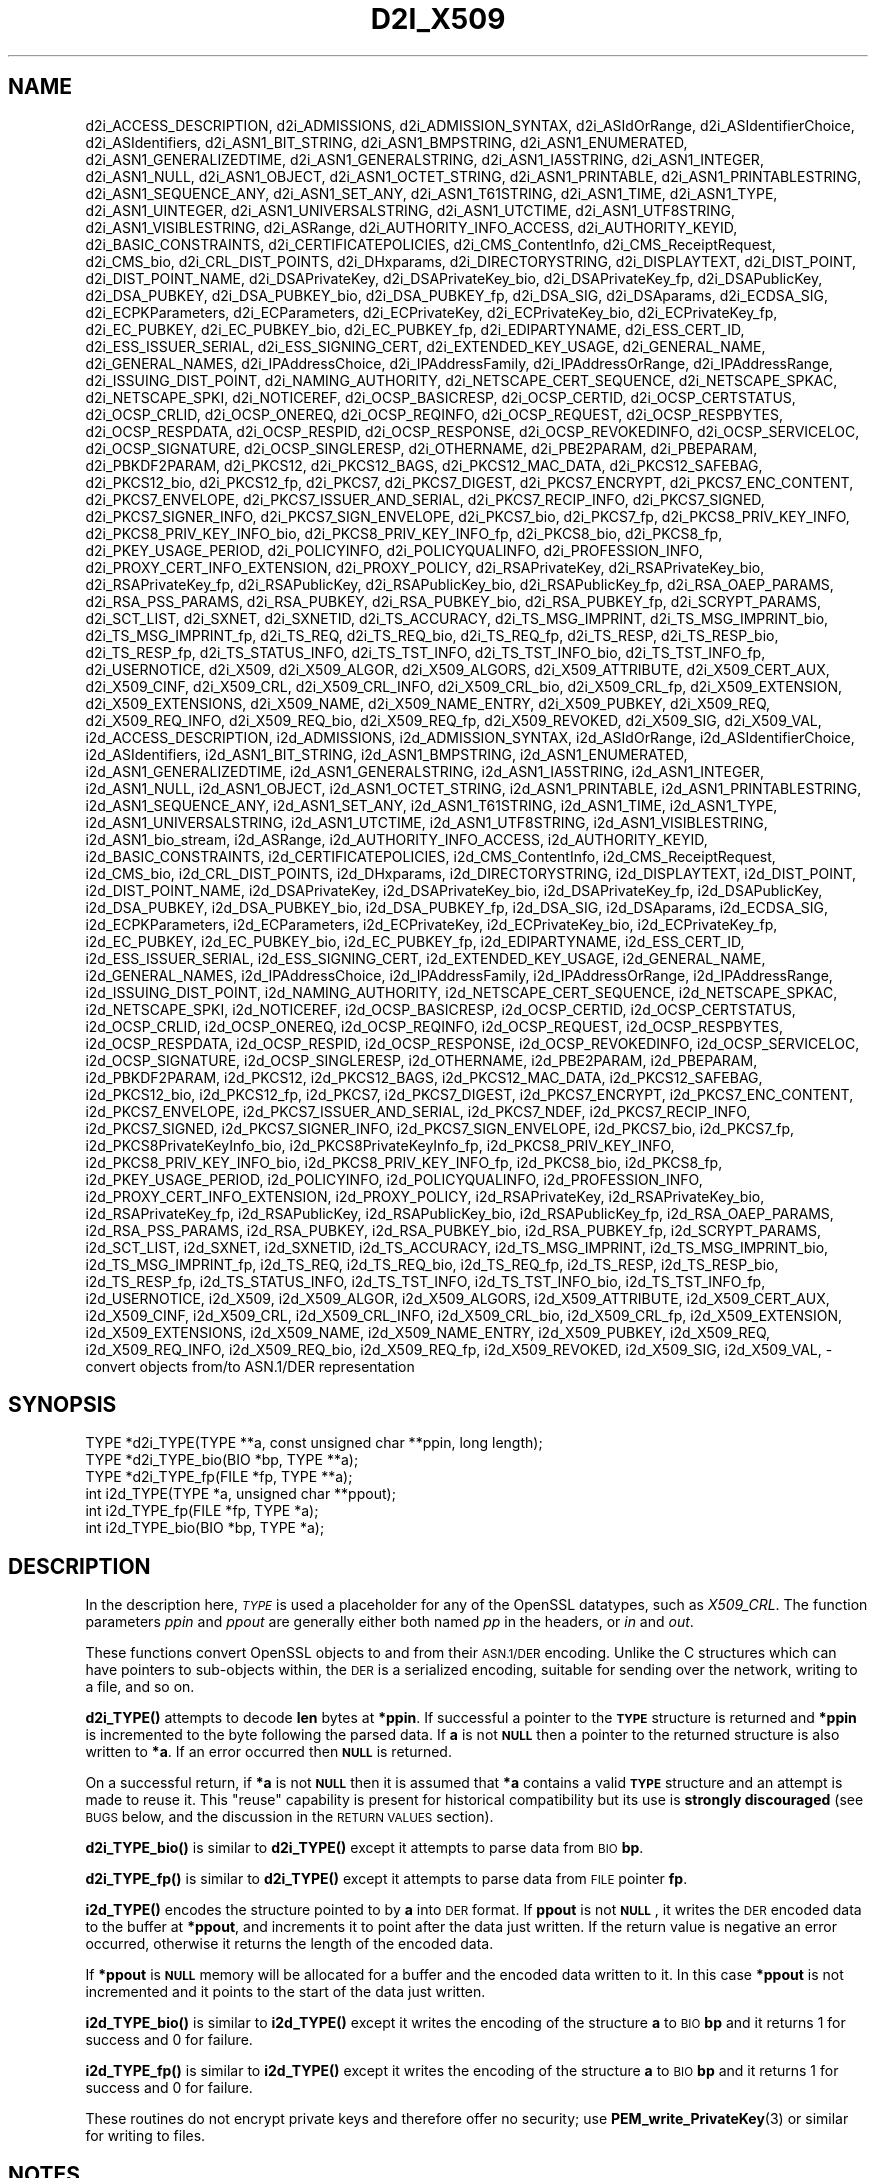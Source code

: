 .\" Automatically generated by Pod::Man 4.14 (Pod::Simple 3.42)
.\"
.\" Standard preamble:
.\" ========================================================================
.de Sp \" Vertical space (when we can't use .PP)
.if t .sp .5v
.if n .sp
..
.de Vb \" Begin verbatim text
.ft CW
.nf
.ne \\$1
..
.de Ve \" End verbatim text
.ft R
.fi
..
.\" Set up some character translations and predefined strings.  \*(-- will
.\" give an unbreakable dash, \*(PI will give pi, \*(L" will give a left
.\" double quote, and \*(R" will give a right double quote.  \*(C+ will
.\" give a nicer C++.  Capital omega is used to do unbreakable dashes and
.\" therefore won't be available.  \*(C` and \*(C' expand to `' in nroff,
.\" nothing in troff, for use with C<>.
.tr \(*W-
.ds C+ C\v'-.1v'\h'-1p'\s-2+\h'-1p'+\s0\v'.1v'\h'-1p'
.ie n \{\
.    ds -- \(*W-
.    ds PI pi
.    if (\n(.H=4u)&(1m=24u) .ds -- \(*W\h'-12u'\(*W\h'-12u'-\" diablo 10 pitch
.    if (\n(.H=4u)&(1m=20u) .ds -- \(*W\h'-12u'\(*W\h'-8u'-\"  diablo 12 pitch
.    ds L" ""
.    ds R" ""
.    ds C` ""
.    ds C' ""
'br\}
.el\{\
.    ds -- \|\(em\|
.    ds PI \(*p
.    ds L" ``
.    ds R" ''
.    ds C`
.    ds C'
'br\}
.\"
.\" Escape single quotes in literal strings from groff's Unicode transform.
.ie \n(.g .ds Aq \(aq
.el       .ds Aq '
.\"
.\" If the F register is >0, we'll generate index entries on stderr for
.\" titles (.TH), headers (.SH), subsections (.SS), items (.Ip), and index
.\" entries marked with X<> in POD.  Of course, you'll have to process the
.\" output yourself in some meaningful fashion.
.\"
.\" Avoid warning from groff about undefined register 'F'.
.de IX
..
.nr rF 0
.if \n(.g .if rF .nr rF 1
.if (\n(rF:(\n(.g==0)) \{\
.    if \nF \{\
.        de IX
.        tm Index:\\$1\t\\n%\t"\\$2"
..
.        if !\nF==2 \{\
.            nr % 0
.            nr F 2
.        \}
.    \}
.\}
.rr rF
.\"
.\" Accent mark definitions (@(#)ms.acc 1.5 88/02/08 SMI; from UCB 4.2).
.\" Fear.  Run.  Save yourself.  No user-serviceable parts.
.    \" fudge factors for nroff and troff
.if n \{\
.    ds #H 0
.    ds #V .8m
.    ds #F .3m
.    ds #[ \f1
.    ds #] \fP
.\}
.if t \{\
.    ds #H ((1u-(\\\\n(.fu%2u))*.13m)
.    ds #V .6m
.    ds #F 0
.    ds #[ \&
.    ds #] \&
.\}
.    \" simple accents for nroff and troff
.if n \{\
.    ds ' \&
.    ds ` \&
.    ds ^ \&
.    ds , \&
.    ds ~ ~
.    ds /
.\}
.if t \{\
.    ds ' \\k:\h'-(\\n(.wu*8/10-\*(#H)'\'\h"|\\n:u"
.    ds ` \\k:\h'-(\\n(.wu*8/10-\*(#H)'\`\h'|\\n:u'
.    ds ^ \\k:\h'-(\\n(.wu*10/11-\*(#H)'^\h'|\\n:u'
.    ds , \\k:\h'-(\\n(.wu*8/10)',\h'|\\n:u'
.    ds ~ \\k:\h'-(\\n(.wu-\*(#H-.1m)'~\h'|\\n:u'
.    ds / \\k:\h'-(\\n(.wu*8/10-\*(#H)'\z\(sl\h'|\\n:u'
.\}
.    \" troff and (daisy-wheel) nroff accents
.ds : \\k:\h'-(\\n(.wu*8/10-\*(#H+.1m+\*(#F)'\v'-\*(#V'\z.\h'.2m+\*(#F'.\h'|\\n:u'\v'\*(#V'
.ds 8 \h'\*(#H'\(*b\h'-\*(#H'
.ds o \\k:\h'-(\\n(.wu+\w'\(de'u-\*(#H)/2u'\v'-.3n'\*(#[\z\(de\v'.3n'\h'|\\n:u'\*(#]
.ds d- \h'\*(#H'\(pd\h'-\w'~'u'\v'-.25m'\f2\(hy\fP\v'.25m'\h'-\*(#H'
.ds D- D\\k:\h'-\w'D'u'\v'-.11m'\z\(hy\v'.11m'\h'|\\n:u'
.ds th \*(#[\v'.3m'\s+1I\s-1\v'-.3m'\h'-(\w'I'u*2/3)'\s-1o\s+1\*(#]
.ds Th \*(#[\s+2I\s-2\h'-\w'I'u*3/5'\v'-.3m'o\v'.3m'\*(#]
.ds ae a\h'-(\w'a'u*4/10)'e
.ds Ae A\h'-(\w'A'u*4/10)'E
.    \" corrections for vroff
.if v .ds ~ \\k:\h'-(\\n(.wu*9/10-\*(#H)'\s-2\u~\d\s+2\h'|\\n:u'
.if v .ds ^ \\k:\h'-(\\n(.wu*10/11-\*(#H)'\v'-.4m'^\v'.4m'\h'|\\n:u'
.    \" for low resolution devices (crt and lpr)
.if \n(.H>23 .if \n(.V>19 \
\{\
.    ds : e
.    ds 8 ss
.    ds o a
.    ds d- d\h'-1'\(ga
.    ds D- D\h'-1'\(hy
.    ds th \o'bp'
.    ds Th \o'LP'
.    ds ae ae
.    ds Ae AE
.\}
.rm #[ #] #H #V #F C
.\" ========================================================================
.\"
.IX Title "D2I_X509 3"
.TH D2I_X509 3 "2021-03-25" "1.1.1k" "OpenSSL"
.\" For nroff, turn off justification.  Always turn off hyphenation; it makes
.\" way too many mistakes in technical documents.
.if n .ad l
.nh
.SH "NAME"
d2i_ACCESS_DESCRIPTION, d2i_ADMISSIONS, d2i_ADMISSION_SYNTAX, d2i_ASIdOrRange, d2i_ASIdentifierChoice, d2i_ASIdentifiers, d2i_ASN1_BIT_STRING, d2i_ASN1_BMPSTRING, d2i_ASN1_ENUMERATED, d2i_ASN1_GENERALIZEDTIME, d2i_ASN1_GENERALSTRING, d2i_ASN1_IA5STRING, d2i_ASN1_INTEGER, d2i_ASN1_NULL, d2i_ASN1_OBJECT, d2i_ASN1_OCTET_STRING, d2i_ASN1_PRINTABLE, d2i_ASN1_PRINTABLESTRING, d2i_ASN1_SEQUENCE_ANY, d2i_ASN1_SET_ANY, d2i_ASN1_T61STRING, d2i_ASN1_TIME, d2i_ASN1_TYPE, d2i_ASN1_UINTEGER, d2i_ASN1_UNIVERSALSTRING, d2i_ASN1_UTCTIME, d2i_ASN1_UTF8STRING, d2i_ASN1_VISIBLESTRING, d2i_ASRange, d2i_AUTHORITY_INFO_ACCESS, d2i_AUTHORITY_KEYID, d2i_BASIC_CONSTRAINTS, d2i_CERTIFICATEPOLICIES, d2i_CMS_ContentInfo, d2i_CMS_ReceiptRequest, d2i_CMS_bio, d2i_CRL_DIST_POINTS, d2i_DHxparams, d2i_DIRECTORYSTRING, d2i_DISPLAYTEXT, d2i_DIST_POINT, d2i_DIST_POINT_NAME, d2i_DSAPrivateKey, d2i_DSAPrivateKey_bio, d2i_DSAPrivateKey_fp, d2i_DSAPublicKey, d2i_DSA_PUBKEY, d2i_DSA_PUBKEY_bio, d2i_DSA_PUBKEY_fp, d2i_DSA_SIG, d2i_DSAparams, d2i_ECDSA_SIG, d2i_ECPKParameters, d2i_ECParameters, d2i_ECPrivateKey, d2i_ECPrivateKey_bio, d2i_ECPrivateKey_fp, d2i_EC_PUBKEY, d2i_EC_PUBKEY_bio, d2i_EC_PUBKEY_fp, d2i_EDIPARTYNAME, d2i_ESS_CERT_ID, d2i_ESS_ISSUER_SERIAL, d2i_ESS_SIGNING_CERT, d2i_EXTENDED_KEY_USAGE, d2i_GENERAL_NAME, d2i_GENERAL_NAMES, d2i_IPAddressChoice, d2i_IPAddressFamily, d2i_IPAddressOrRange, d2i_IPAddressRange, d2i_ISSUING_DIST_POINT, d2i_NAMING_AUTHORITY, d2i_NETSCAPE_CERT_SEQUENCE, d2i_NETSCAPE_SPKAC, d2i_NETSCAPE_SPKI, d2i_NOTICEREF, d2i_OCSP_BASICRESP, d2i_OCSP_CERTID, d2i_OCSP_CERTSTATUS, d2i_OCSP_CRLID, d2i_OCSP_ONEREQ, d2i_OCSP_REQINFO, d2i_OCSP_REQUEST, d2i_OCSP_RESPBYTES, d2i_OCSP_RESPDATA, d2i_OCSP_RESPID, d2i_OCSP_RESPONSE, d2i_OCSP_REVOKEDINFO, d2i_OCSP_SERVICELOC, d2i_OCSP_SIGNATURE, d2i_OCSP_SINGLERESP, d2i_OTHERNAME, d2i_PBE2PARAM, d2i_PBEPARAM, d2i_PBKDF2PARAM, d2i_PKCS12, d2i_PKCS12_BAGS, d2i_PKCS12_MAC_DATA, d2i_PKCS12_SAFEBAG, d2i_PKCS12_bio, d2i_PKCS12_fp, d2i_PKCS7, d2i_PKCS7_DIGEST, d2i_PKCS7_ENCRYPT, d2i_PKCS7_ENC_CONTENT, d2i_PKCS7_ENVELOPE, d2i_PKCS7_ISSUER_AND_SERIAL, d2i_PKCS7_RECIP_INFO, d2i_PKCS7_SIGNED, d2i_PKCS7_SIGNER_INFO, d2i_PKCS7_SIGN_ENVELOPE, d2i_PKCS7_bio, d2i_PKCS7_fp, d2i_PKCS8_PRIV_KEY_INFO, d2i_PKCS8_PRIV_KEY_INFO_bio, d2i_PKCS8_PRIV_KEY_INFO_fp, d2i_PKCS8_bio, d2i_PKCS8_fp, d2i_PKEY_USAGE_PERIOD, d2i_POLICYINFO, d2i_POLICYQUALINFO, d2i_PROFESSION_INFO, d2i_PROXY_CERT_INFO_EXTENSION, d2i_PROXY_POLICY, d2i_RSAPrivateKey, d2i_RSAPrivateKey_bio, d2i_RSAPrivateKey_fp, d2i_RSAPublicKey, d2i_RSAPublicKey_bio, d2i_RSAPublicKey_fp, d2i_RSA_OAEP_PARAMS, d2i_RSA_PSS_PARAMS, d2i_RSA_PUBKEY, d2i_RSA_PUBKEY_bio, d2i_RSA_PUBKEY_fp, d2i_SCRYPT_PARAMS, d2i_SCT_LIST, d2i_SXNET, d2i_SXNETID, d2i_TS_ACCURACY, d2i_TS_MSG_IMPRINT, d2i_TS_MSG_IMPRINT_bio, d2i_TS_MSG_IMPRINT_fp, d2i_TS_REQ, d2i_TS_REQ_bio, d2i_TS_REQ_fp, d2i_TS_RESP, d2i_TS_RESP_bio, d2i_TS_RESP_fp, d2i_TS_STATUS_INFO, d2i_TS_TST_INFO, d2i_TS_TST_INFO_bio, d2i_TS_TST_INFO_fp, d2i_USERNOTICE, d2i_X509, d2i_X509_ALGOR, d2i_X509_ALGORS, d2i_X509_ATTRIBUTE, d2i_X509_CERT_AUX, d2i_X509_CINF, d2i_X509_CRL, d2i_X509_CRL_INFO, d2i_X509_CRL_bio, d2i_X509_CRL_fp, d2i_X509_EXTENSION, d2i_X509_EXTENSIONS, d2i_X509_NAME, d2i_X509_NAME_ENTRY, d2i_X509_PUBKEY, d2i_X509_REQ, d2i_X509_REQ_INFO, d2i_X509_REQ_bio, d2i_X509_REQ_fp, d2i_X509_REVOKED, d2i_X509_SIG, d2i_X509_VAL, i2d_ACCESS_DESCRIPTION, i2d_ADMISSIONS, i2d_ADMISSION_SYNTAX, i2d_ASIdOrRange, i2d_ASIdentifierChoice, i2d_ASIdentifiers, i2d_ASN1_BIT_STRING, i2d_ASN1_BMPSTRING, i2d_ASN1_ENUMERATED, i2d_ASN1_GENERALIZEDTIME, i2d_ASN1_GENERALSTRING, i2d_ASN1_IA5STRING, i2d_ASN1_INTEGER, i2d_ASN1_NULL, i2d_ASN1_OBJECT, i2d_ASN1_OCTET_STRING, i2d_ASN1_PRINTABLE, i2d_ASN1_PRINTABLESTRING, i2d_ASN1_SEQUENCE_ANY, i2d_ASN1_SET_ANY, i2d_ASN1_T61STRING, i2d_ASN1_TIME, i2d_ASN1_TYPE, i2d_ASN1_UNIVERSALSTRING, i2d_ASN1_UTCTIME, i2d_ASN1_UTF8STRING, i2d_ASN1_VISIBLESTRING, i2d_ASN1_bio_stream, i2d_ASRange, i2d_AUTHORITY_INFO_ACCESS, i2d_AUTHORITY_KEYID, i2d_BASIC_CONSTRAINTS, i2d_CERTIFICATEPOLICIES, i2d_CMS_ContentInfo, i2d_CMS_ReceiptRequest, i2d_CMS_bio, i2d_CRL_DIST_POINTS, i2d_DHxparams, i2d_DIRECTORYSTRING, i2d_DISPLAYTEXT, i2d_DIST_POINT, i2d_DIST_POINT_NAME, i2d_DSAPrivateKey, i2d_DSAPrivateKey_bio, i2d_DSAPrivateKey_fp, i2d_DSAPublicKey, i2d_DSA_PUBKEY, i2d_DSA_PUBKEY_bio, i2d_DSA_PUBKEY_fp, i2d_DSA_SIG, i2d_DSAparams, i2d_ECDSA_SIG, i2d_ECPKParameters, i2d_ECParameters, i2d_ECPrivateKey, i2d_ECPrivateKey_bio, i2d_ECPrivateKey_fp, i2d_EC_PUBKEY, i2d_EC_PUBKEY_bio, i2d_EC_PUBKEY_fp, i2d_EDIPARTYNAME, i2d_ESS_CERT_ID, i2d_ESS_ISSUER_SERIAL, i2d_ESS_SIGNING_CERT, i2d_EXTENDED_KEY_USAGE, i2d_GENERAL_NAME, i2d_GENERAL_NAMES, i2d_IPAddressChoice, i2d_IPAddressFamily, i2d_IPAddressOrRange, i2d_IPAddressRange, i2d_ISSUING_DIST_POINT, i2d_NAMING_AUTHORITY, i2d_NETSCAPE_CERT_SEQUENCE, i2d_NETSCAPE_SPKAC, i2d_NETSCAPE_SPKI, i2d_NOTICEREF, i2d_OCSP_BASICRESP, i2d_OCSP_CERTID, i2d_OCSP_CERTSTATUS, i2d_OCSP_CRLID, i2d_OCSP_ONEREQ, i2d_OCSP_REQINFO, i2d_OCSP_REQUEST, i2d_OCSP_RESPBYTES, i2d_OCSP_RESPDATA, i2d_OCSP_RESPID, i2d_OCSP_RESPONSE, i2d_OCSP_REVOKEDINFO, i2d_OCSP_SERVICELOC, i2d_OCSP_SIGNATURE, i2d_OCSP_SINGLERESP, i2d_OTHERNAME, i2d_PBE2PARAM, i2d_PBEPARAM, i2d_PBKDF2PARAM, i2d_PKCS12, i2d_PKCS12_BAGS, i2d_PKCS12_MAC_DATA, i2d_PKCS12_SAFEBAG, i2d_PKCS12_bio, i2d_PKCS12_fp, i2d_PKCS7, i2d_PKCS7_DIGEST, i2d_PKCS7_ENCRYPT, i2d_PKCS7_ENC_CONTENT, i2d_PKCS7_ENVELOPE, i2d_PKCS7_ISSUER_AND_SERIAL, i2d_PKCS7_NDEF, i2d_PKCS7_RECIP_INFO, i2d_PKCS7_SIGNED, i2d_PKCS7_SIGNER_INFO, i2d_PKCS7_SIGN_ENVELOPE, i2d_PKCS7_bio, i2d_PKCS7_fp, i2d_PKCS8PrivateKeyInfo_bio, i2d_PKCS8PrivateKeyInfo_fp, i2d_PKCS8_PRIV_KEY_INFO, i2d_PKCS8_PRIV_KEY_INFO_bio, i2d_PKCS8_PRIV_KEY_INFO_fp, i2d_PKCS8_bio, i2d_PKCS8_fp, i2d_PKEY_USAGE_PERIOD, i2d_POLICYINFO, i2d_POLICYQUALINFO, i2d_PROFESSION_INFO, i2d_PROXY_CERT_INFO_EXTENSION, i2d_PROXY_POLICY, i2d_RSAPrivateKey, i2d_RSAPrivateKey_bio, i2d_RSAPrivateKey_fp, i2d_RSAPublicKey, i2d_RSAPublicKey_bio, i2d_RSAPublicKey_fp, i2d_RSA_OAEP_PARAMS, i2d_RSA_PSS_PARAMS, i2d_RSA_PUBKEY, i2d_RSA_PUBKEY_bio, i2d_RSA_PUBKEY_fp, i2d_SCRYPT_PARAMS, i2d_SCT_LIST, i2d_SXNET, i2d_SXNETID, i2d_TS_ACCURACY, i2d_TS_MSG_IMPRINT, i2d_TS_MSG_IMPRINT_bio, i2d_TS_MSG_IMPRINT_fp, i2d_TS_REQ, i2d_TS_REQ_bio, i2d_TS_REQ_fp, i2d_TS_RESP, i2d_TS_RESP_bio, i2d_TS_RESP_fp, i2d_TS_STATUS_INFO, i2d_TS_TST_INFO, i2d_TS_TST_INFO_bio, i2d_TS_TST_INFO_fp, i2d_USERNOTICE, i2d_X509, i2d_X509_ALGOR, i2d_X509_ALGORS, i2d_X509_ATTRIBUTE, i2d_X509_CERT_AUX, i2d_X509_CINF, i2d_X509_CRL, i2d_X509_CRL_INFO, i2d_X509_CRL_bio, i2d_X509_CRL_fp, i2d_X509_EXTENSION, i2d_X509_EXTENSIONS, i2d_X509_NAME, i2d_X509_NAME_ENTRY, i2d_X509_PUBKEY, i2d_X509_REQ, i2d_X509_REQ_INFO, i2d_X509_REQ_bio, i2d_X509_REQ_fp, i2d_X509_REVOKED, i2d_X509_SIG, i2d_X509_VAL, \&\- convert objects from/to ASN.1/DER representation
.SH "SYNOPSIS"
.IX Header "SYNOPSIS"
.Vb 3
\& TYPE *d2i_TYPE(TYPE **a, const unsigned char **ppin, long length);
\& TYPE *d2i_TYPE_bio(BIO *bp, TYPE **a);
\& TYPE *d2i_TYPE_fp(FILE *fp, TYPE **a);
\&
\& int i2d_TYPE(TYPE *a, unsigned char **ppout);
\& int i2d_TYPE_fp(FILE *fp, TYPE *a);
\& int i2d_TYPE_bio(BIO *bp, TYPE *a);
.Ve
.SH "DESCRIPTION"
.IX Header "DESCRIPTION"
In the description here, \fI\s-1TYPE\s0\fR is used a placeholder
for any of the OpenSSL datatypes, such as \fIX509_CRL\fR.
The function parameters \fIppin\fR and \fIppout\fR are generally
either both named \fIpp\fR in the headers, or \fIin\fR and \fIout\fR.
.PP
These functions convert OpenSSL objects to and from their \s-1ASN.1/DER\s0
encoding.  Unlike the C structures which can have pointers to sub-objects
within, the \s-1DER\s0 is a serialized encoding, suitable for sending over the
network, writing to a file, and so on.
.PP
\&\fBd2i_TYPE()\fR attempts to decode \fBlen\fR bytes at \fB*ppin\fR. If successful a
pointer to the \fB\s-1TYPE\s0\fR structure is returned and \fB*ppin\fR is incremented to
the byte following the parsed data.  If \fBa\fR is not \fB\s-1NULL\s0\fR then a pointer
to the returned structure is also written to \fB*a\fR.  If an error occurred
then \fB\s-1NULL\s0\fR is returned.
.PP
On a successful return, if \fB*a\fR is not \fB\s-1NULL\s0\fR then it is assumed that \fB*a\fR
contains a valid \fB\s-1TYPE\s0\fR structure and an attempt is made to reuse it. This
\&\*(L"reuse\*(R" capability is present for historical compatibility but its use is
\&\fBstrongly discouraged\fR (see \s-1BUGS\s0 below, and the discussion in the \s-1RETURN
VALUES\s0 section).
.PP
\&\fBd2i_TYPE_bio()\fR is similar to \fBd2i_TYPE()\fR except it attempts
to parse data from \s-1BIO\s0 \fBbp\fR.
.PP
\&\fBd2i_TYPE_fp()\fR is similar to \fBd2i_TYPE()\fR except it attempts
to parse data from \s-1FILE\s0 pointer \fBfp\fR.
.PP
\&\fBi2d_TYPE()\fR encodes the structure pointed to by \fBa\fR into \s-1DER\s0 format.
If \fBppout\fR is not \fB\s-1NULL\s0\fR, it writes the \s-1DER\s0 encoded data to the buffer
at \fB*ppout\fR, and increments it to point after the data just written.
If the return value is negative an error occurred, otherwise it
returns the length of the encoded data.
.PP
If \fB*ppout\fR is \fB\s-1NULL\s0\fR memory will be allocated for a buffer and the encoded
data written to it. In this case \fB*ppout\fR is not incremented and it points
to the start of the data just written.
.PP
\&\fBi2d_TYPE_bio()\fR is similar to \fBi2d_TYPE()\fR except it writes
the encoding of the structure \fBa\fR to \s-1BIO\s0 \fBbp\fR and it
returns 1 for success and 0 for failure.
.PP
\&\fBi2d_TYPE_fp()\fR is similar to \fBi2d_TYPE()\fR except it writes
the encoding of the structure \fBa\fR to \s-1BIO\s0 \fBbp\fR and it
returns 1 for success and 0 for failure.
.PP
These routines do not encrypt private keys and therefore offer no
security; use \fBPEM_write_PrivateKey\fR\|(3) or similar for writing to files.
.SH "NOTES"
.IX Header "NOTES"
The letters \fBi\fR and \fBd\fR in \fBi2d_TYPE\fR stand for
\&\*(L"internal\*(R" (that is, an internal C structure) and \*(L"\s-1DER\*(R"\s0 respectively.
So \fBi2d_TYPE\fR converts from internal to \s-1DER.\s0
.PP
The functions can also understand \fB\s-1BER\s0\fR forms.
.PP
The actual \s-1TYPE\s0 structure passed to \fBi2d_TYPE()\fR must be a valid
populated \fB\s-1TYPE\s0\fR structure \*(-- it \fBcannot\fR simply be fed with an
empty structure such as that returned by \fBTYPE_new()\fR.
.PP
The encoded data is in binary form and may contain embedded zeros.
Therefore, any \s-1FILE\s0 pointers or BIOs should be opened in binary mode.
Functions such as \fBstrlen()\fR will \fBnot\fR return the correct length
of the encoded structure.
.PP
The ways that \fB*ppin\fR and \fB*ppout\fR are incremented after the operation
can trap the unwary. See the \fB\s-1WARNINGS\s0\fR section for some common
errors.
The reason for this-auto increment behaviour is to reflect a typical
usage of \s-1ASN1\s0 functions: after one structure is encoded or decoded
another will be processed after it.
.PP
The following points about the data types might be useful:
.IP "\fB\s-1ASN1_OBJECT\s0\fR" 4
.IX Item "ASN1_OBJECT"
Represents an \s-1ASN1 OBJECT IDENTIFIER.\s0
.IP "\fBDHparams\fR" 4
.IX Item "DHparams"
Represents a PKCS#3 \s-1DH\s0 parameters structure.
.IP "\fBDHxparams\fR" 4
.IX Item "DHxparams"
Represents an \s-1ANSI X9.42 DH\s0 parameters structure.
.IP "\fB\s-1DSA_PUBKEY\s0\fR" 4
.IX Item "DSA_PUBKEY"
Represents a \s-1DSA\s0 public key using a \fBSubjectPublicKeyInfo\fR structure.
.IP "\fBDSAPublicKey, DSAPrivateKey\fR" 4
.IX Item "DSAPublicKey, DSAPrivateKey"
Use a non-standard OpenSSL format and should be avoided; use \fB\s-1DSA_PUBKEY\s0\fR,
\&\fB\fBPEM_write_PrivateKey\fB\|(3)\fR, or similar instead.
.IP "\fB\s-1ECDSA_SIG\s0\fR" 4
.IX Item "ECDSA_SIG"
Represents an \s-1ECDSA\s0 signature.
.IP "\fBRSAPublicKey\fR" 4
.IX Item "RSAPublicKey"
Represents a PKCS#1 \s-1RSA\s0 public key structure.
.IP "\fBX509_ALGOR\fR" 4
.IX Item "X509_ALGOR"
Represents an \fBAlgorithmIdentifier\fR structure as used in \s-1IETF RFC 6960\s0 and
elsewhere.
.IP "\fBX509_Name\fR" 4
.IX Item "X509_Name"
Represents a \fBName\fR type as used for subject and issuer names in
\&\s-1IETF RFC 6960\s0 and elsewhere.
.IP "\fBX509_REQ\fR" 4
.IX Item "X509_REQ"
Represents a PKCS#10 certificate request.
.IP "\fBX509_SIG\fR" 4
.IX Item "X509_SIG"
Represents the \fBDigestInfo\fR structure defined in PKCS#1 and PKCS#7.
.SH "RETURN VALUES"
.IX Header "RETURN VALUES"
\&\fBd2i_TYPE()\fR, \fBd2i_TYPE_bio()\fR and \fBd2i_TYPE_fp()\fR return a valid \fB\s-1TYPE\s0\fR structure
or \fB\s-1NULL\s0\fR if an error occurs.  If the \*(L"reuse\*(R" capability has been used with
a valid structure being passed in via \fBa\fR, then the object is freed in
the event of error and \fB*a\fR is set to \s-1NULL.\s0
.PP
\&\fBi2d_TYPE()\fR returns the number of bytes successfully encoded or a negative
value if an error occurs.
.PP
\&\fBi2d_TYPE_bio()\fR and \fBi2d_TYPE_fp()\fR return 1 for success and 0 if an error
occurs.
.SH "EXAMPLES"
.IX Header "EXAMPLES"
Allocate and encode the \s-1DER\s0 encoding of an X509 structure:
.PP
.Vb 2
\& int len;
\& unsigned char *buf;
\&
\& buf = NULL;
\& len = i2d_X509(x, &buf);
\& if (len < 0)
\&     /* error */
.Ve
.PP
Attempt to decode a buffer:
.PP
.Vb 4
\& X509 *x;
\& unsigned char *buf;
\& const unsigned char *p;
\& int len;
\&
\& /* Set up buf and len to point to the input buffer. */
\& p = buf;
\& x = d2i_X509(NULL, &p, len);
\& if (x == NULL)
\&     /* error */
.Ve
.PP
Alternative technique:
.PP
.Vb 4
\& X509 *x;
\& unsigned char *buf;
\& const unsigned char *p;
\& int len;
\&
\& /* Set up buf and len to point to the input buffer. */
\& p = buf;
\& x = NULL;
\&
\& if (d2i_X509(&x, &p, len) == NULL)
\&     /* error */
.Ve
.SH "WARNINGS"
.IX Header "WARNINGS"
Using a temporary variable is mandatory. A common
mistake is to attempt to use a buffer directly as follows:
.PP
.Vb 2
\& int len;
\& unsigned char *buf;
\&
\& len = i2d_X509(x, NULL);
\& buf = OPENSSL_malloc(len);
\& ...
\& i2d_X509(x, &buf);
\& ...
\& OPENSSL_free(buf);
.Ve
.PP
This code will result in \fBbuf\fR apparently containing garbage because
it was incremented after the call to point after the data just written.
Also \fBbuf\fR will no longer contain the pointer allocated by \fBOPENSSL_malloc()\fR
and the subsequent call to \fBOPENSSL_free()\fR is likely to crash.
.PP
Another trap to avoid is misuse of the \fBa\fR argument to \fBd2i_TYPE()\fR:
.PP
.Vb 1
\& X509 *x;
\&
\& if (d2i_X509(&x, &p, len) == NULL)
\&     /* error */
.Ve
.PP
This will probably crash somewhere in \fBd2i_X509()\fR. The reason for this
is that the variable \fBx\fR is uninitialized and an attempt will be made to
interpret its (invalid) value as an \fBX509\fR structure, typically causing
a segmentation violation. If \fBx\fR is set to \s-1NULL\s0 first then this will not
happen.
.SH "BUGS"
.IX Header "BUGS"
In some versions of OpenSSL the \*(L"reuse\*(R" behaviour of \fBd2i_TYPE()\fR when
\&\fB*a\fR is valid is broken and some parts of the reused structure may
persist if they are not present in the new one. Additionally, in versions of
OpenSSL prior to 1.1.0, when the \*(L"reuse\*(R" behaviour is used and an error occurs
the behaviour is inconsistent. Some functions behaved as described here, while
some did not free \fB*a\fR on error and did not set \fB*a\fR to \s-1NULL.\s0
.PP
As a result of the above issues the \*(L"reuse\*(R" behaviour is strongly discouraged.
.PP
\&\fBi2d_TYPE()\fR will not return an error in many versions of OpenSSL,
if mandatory fields are not initialized due to a programming error
then the encoded structure may contain invalid data or omit the
fields entirely and will not be parsed by \fBd2i_TYPE()\fR. This may be
fixed in future so code should not assume that \fBi2d_TYPE()\fR will
always succeed.
.PP
Any function which encodes a structure (\fBi2d_TYPE()\fR,
\&\fBi2d_TYPE()\fR or \fBi2d_TYPE()\fR) may return a stale encoding if the
structure has been modified after deserialization or previous
serialization. This is because some objects cache the encoding for
efficiency reasons.
.SH "COPYRIGHT"
.IX Header "COPYRIGHT"
Copyright 1998\-2020 The OpenSSL Project Authors. All Rights Reserved.
.PP
Licensed under the OpenSSL license (the \*(L"License\*(R").  You may not use
this file except in compliance with the License.  You can obtain a copy
in the file \s-1LICENSE\s0 in the source distribution or at
<https://www.openssl.org/source/license.html>.
